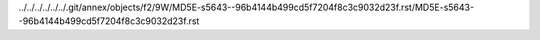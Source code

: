 ../../../../../../.git/annex/objects/f2/9W/MD5E-s5643--96b4144b499cd5f7204f8c3c9032d23f.rst/MD5E-s5643--96b4144b499cd5f7204f8c3c9032d23f.rst